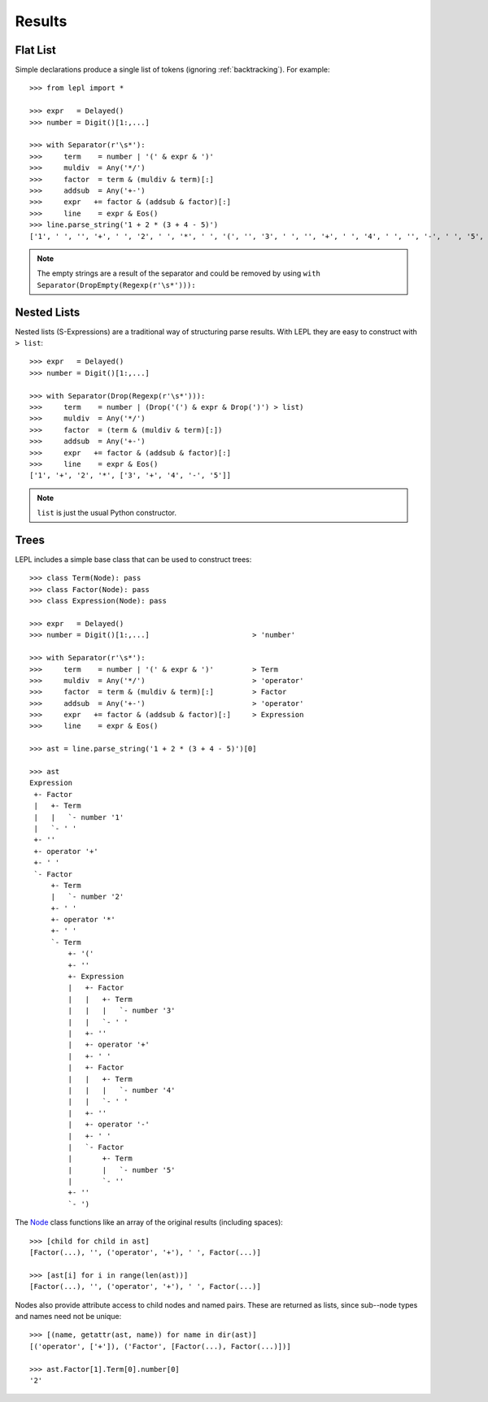 

Results
=======


Flat List
---------

Simple declarations produce a single list of tokens (ignoring
:ref:`backtracking`).  For example::

  >>> from lepl import *
  
  >>> expr   = Delayed()
  >>> number = Digit()[1:,...]
  
  >>> with Separator(r'\s*'):
  >>>     term    = number | '(' & expr & ')'
  >>>     muldiv  = Any('*/')
  >>>     factor  = term & (muldiv & term)[:]
  >>>     addsub  = Any('+-')
  >>>     expr   += factor & (addsub & factor)[:]
  >>>     line    = expr & Eos()
  >>> line.parse_string('1 + 2 * (3 + 4 - 5)')
  ['1', ' ', '', '+', ' ', '2', ' ', '*', ' ', '(', '', '3', ' ', '', '+', ' ', '4', ' ', '', '-', ' ', '5', '', '', ')', '']

.. index:: DropEmpty()
.. note::

  The empty strings are a result of the separator and could be removed by
  using ``with Separator(DropEmpty(Regexp(r'\s*'))):``


.. index:: s-expressions, list, nested lists
.. _nestedlists:

Nested Lists
------------

Nested lists (S-Expressions) are a traditional way of structuring parse
results.  With LEPL they are easy to construct with ``> list``::

  >>> expr   = Delayed()
  >>> number = Digit()[1:,...]

  >>> with Separator(Drop(Regexp(r'\s*'))):
  >>>     term    = number | (Drop('(') & expr & Drop(')') > list)
  >>>     muldiv  = Any('*/')
  >>>     factor  = (term & (muldiv & term)[:])
  >>>     addsub  = Any('+-')
  >>>     expr   += factor & (addsub & factor)[:]
  >>>     line    = expr & Eos()
  ['1', '+', '2', '*', ['3', '+', '4', '-', '5']]

.. note::

  ``list`` is just the usual Python constructor.


.. index:: Node(), AST, parse tree, trees

Trees
-----

LEPL includes a simple base class that can be used to construct trees::

  >>> class Term(Node): pass
  >>> class Factor(Node): pass
  >>> class Expression(Node): pass

  >>> expr   = Delayed()
  >>> number = Digit()[1:,...]                        > 'number'

  >>> with Separator(r'\s*'):
  >>>     term    = number | '(' & expr & ')'         > Term
  >>>     muldiv  = Any('*/')                         > 'operator'
  >>>     factor  = term & (muldiv & term)[:]         > Factor
  >>>     addsub  = Any('+-')                         > 'operator'
  >>>     expr   += factor & (addsub & factor)[:]     > Expression
  >>>     line    = expr & Eos()

  >>> ast = line.parse_string('1 + 2 * (3 + 4 - 5)')[0]

  >>> ast
  Expression
   +- Factor
   |   +- Term
   |   |   `- number '1'
   |   `- ' '
   +- ''
   +- operator '+'
   +- ' '
   `- Factor
       +- Term
       |   `- number '2'
       +- ' '
       +- operator '*'
       +- ' '
       `- Term
	   +- '('
	   +- ''
	   +- Expression
	   |   +- Factor
	   |   |   +- Term
	   |   |   |   `- number '3'
	   |   |   `- ' '
	   |   +- ''
	   |   +- operator '+'
	   |   +- ' '
	   |   +- Factor
	   |   |   +- Term
	   |   |   |   `- number '4'
	   |   |   `- ' '
	   |   +- ''
	   |   +- operator '-'
	   |   +- ' '
	   |   `- Factor
	   |       +- Term
	   |       |   `- number '5'
	   |       `- ''
	   +- ''
	   `- ')

The `Node <../api/redirect.html#lepl.node.Node>`_ class functions like an
array of the original results (including spaces)::

  >>> [child for child in ast]
  [Factor(...), '', ('operator', '+'), ' ', Factor(...)]

  >>> [ast[i] for i in range(len(ast))]
  [Factor(...), '', ('operator', '+'), ' ', Factor(...)]

Nodes also provide attribute access to child nodes and named pairs.  These are
returned as lists, since sub--node types and names need not be unique::

  >>> [(name, getattr(ast, name)) for name in dir(ast)]
  [('operator', ['+']), ('Factor', [Factor(...), Factor(...)])]

  >>> ast.Factor[1].Term[0].number[0]
  '2'
